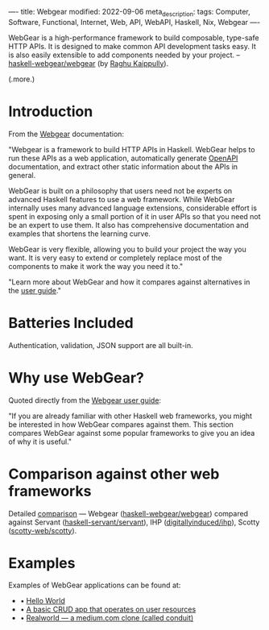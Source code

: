 ----
title: Webgear
modified: 2022-09-06
meta_description: 
tags: Computer, Software, Functional, Internet, Web, API, WebAPI, Haskell, Nix, Webgear
----

#+OPTIONS: ^:nil

WebGear is a high-performance framework to build composable,
type-safe HTTP APIs. It is designed to make common API development
tasks easy. It is also easily extensible to add components needed by
your project. -- [[https://github.com/haskell-webgear/webgear][haskell-webgear/webgear]] (by [[https://github.com/rkaippully][Raghu Kaippully]]).

(.more.)

* Introduction

From the [[https://haskell-webgear.github.io/][Webgear]] documentation:

"Webgear is a framework to build HTTP APIs in Haskell. WebGear helps to
run these APIs as a web application, automatically generate [[https://en.wikipedia.org/wiki/OpenAPI_Specification][OpenAPI]]
documentation, and extract other static information about the APIs in
general.

WebGear is built on a philosophy that users need not be experts on
advanced Haskell features to use a web framework. While WebGear
internally uses many advanced language extensions, considerable effort
is spent in exposing only a small portion of it in user APIs so that
you need not be an expert to use them. It also has comprehensive
documentation and examples that shortens the learning curve.

WebGear is very flexible, allowing you to build your project the way
you want. It is very easy to extend or completely replace most of the
components to make it work the way you need it to."

"Learn more about WebGear and how it compares against alternatives in the [[https://haskell-webgear.github.io/user_guide/1.0.2/index.html][user guide]]."

* Batteries Included

Authentication, validation, JSON support are all built-in.

* Why use WebGear?

Quoted directly from the [[https://haskell-webgear.github.io/user_guide/1.0.2/index.html][Webgear user guide]]:

"If you are already familiar with other Haskell web frameworks, you
might be interested in how WebGear compares against them. This section
compares WebGear against some popular frameworks to give you an idea
of why it is useful."

* Comparison against other web frameworks

Detailed [[https://haskell-webgear.github.io/user_guide/1.0.2/index.html][comparison]] — Webgear ([[https://github.com/haskell-webgear/webgear][haskell-webgear/webgear]]) compared
against Servant ([[https://github.com/haskell-servant/servant][haskell-servant/servant]]), IHP ([[https://github.com/digitallyinduced/ihp][digitallyinduced/ihp]]),
Scotty ([[https://github.com/scotty-web/scotty][scotty-web/scotty]]).

* Examples

Examples of WebGear applications can be found at:

- • [[https://github.com/haskell-webgear/webgear-example-hello][Hello World]]
- • [[https://github.com/haskell-webgear/webgear-example-users][A basic CRUD app that operates on user resources]]
- • [[https://github.com/haskell-webgear/webgear-example-realworld][Realworld — a medium.com clone (called conduit)]]
